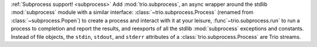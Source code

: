 :ref:`Subprocess support! <subprocess>` Add :mod:`trio.subprocess`, an
async wrapper around the stdlib :mod:`subprocess` module with a
similar interface: :class:`~trio.subprocess.Process` (renamed from
:class:`~subprocess.Popen`) to create a process and interact with it
at your leisure, :func`~trio.subprocess.run` to run a process to
completion and report the results, and reexports of all the stdlib
:mod:`subprocess` exceptions and constants. Instead of file objects,
the ``stdin``, ``stdout``, and ``stderr`` attributes of a
:class:`trio.subprocess.Process` are Trio streams.
